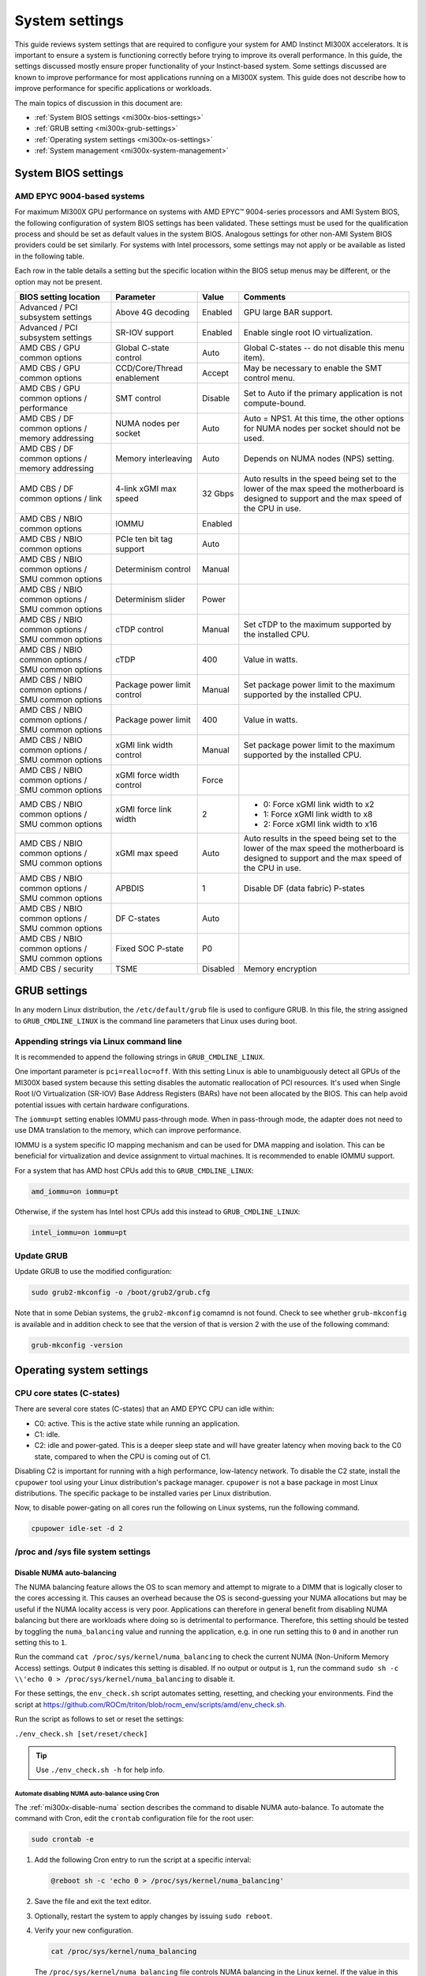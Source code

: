 .. meta::
   :description: AMD Instinct MI300X system settings
   :keywords: AMD, Instinct, MI300X, HPC, tuning, BIOS settings, NBIO, ROCm,
              environment variable, performance, accelerator, GPU, EPYC, GRUB,
              operating system

***************
System settings
***************

This guide reviews system settings that are required to configure your system
for AMD Instinct MI300X accelerators. It is important to ensure a system is
functioning correctly before trying to improve its overall performance. In this
guide, the settings discussed mostly ensure proper functionality of your
Instinct-based system. Some settings discussed are known to improve performance
for most applications running on a MI300X system. This guide does not describe
how to improve performance for specific applications or workloads. 

The main topics of discussion in this document are:

* :ref:`System BIOS settings <mi300x-bios-settings>`

* :ref:`GRUB setting <mi300x-grub-settings>`

* :ref:`Operating system settings <mi300x-os-settings>`

* :ref:`System management <mi300x-system-management>`

.. _mi300x-bios-settings:

System BIOS settings
====================

AMD EPYC 9004-based systems
---------------------------
For maximum MI300X GPU performance on systems with AMD EPYC™ 9004-series
processors and AMI System BIOS, the following configuration
of system BIOS settings has been validated. These settings must be used for the
qualification process and should be set as default values in the system BIOS.
Analogous settings for other non-AMI System BIOS providers could be set
similarly. For systems with Intel processors, some settings may not apply or be
available as listed in the following table.

Each row in the table details a setting but the specific location within the
BIOS setup menus may be different, or the option may not be present. 

.. list-table::
   :header-rows: 1

   * - BIOS setting location

     - Parameter

     - Value

     - Comments

   * - Advanced / PCI subsystem settings

     - Above 4G decoding

     - Enabled

     - GPU large BAR support.

   * - Advanced / PCI subsystem settings

     - SR-IOV support

     - Enabled

     - Enable single root IO virtualization.

   * - AMD CBS / GPU common options

     - Global C-state control

     - Auto

     - Global C-states -- do not disable this menu item).

   * - AMD CBS / GPU common options

     - CCD/Core/Thread enablement

     - Accept

     - May be necessary to enable the SMT control menu.

   * - AMD CBS / GPU common options / performance

     - SMT control

     - Disable

     - Set to Auto if the primary application is not compute-bound.

   * - AMD CBS / DF common options / memory addressing

     - NUMA nodes per socket

     - Auto

     - Auto = NPS1. At this time, the other options for NUMA nodes per socket
       should not be used.

   * - AMD CBS / DF common options / memory addressing

     - Memory interleaving

     - Auto

     - Depends on NUMA nodes (NPS) setting.

   * - AMD CBS / DF common options / link

     - 4-link xGMI max speed

     - 32 Gbps

     - Auto results in the speed being set to the lower of the max speed the
       motherboard is designed to support and the max speed of the CPU in use.

   * - AMD CBS / NBIO common options

     - IOMMU

     - Enabled

     - 

   * - AMD CBS / NBIO common options

     - PCIe ten bit tag support

     - Auto

     - 

   * - AMD CBS / NBIO common options / SMU common options

     - Determinism control

     - Manual

     - 

   * - AMD CBS / NBIO common options / SMU common options

     - Determinism slider

     - Power

     - 

   * - AMD CBS / NBIO common options / SMU common options

     - cTDP control

     - Manual

     - Set cTDP to the maximum supported by the installed CPU.

   * - AMD CBS / NBIO common options / SMU common options

     - cTDP

     - 400

     - Value in watts.

   * - AMD CBS / NBIO common options / SMU common options

     - Package power limit control

     - Manual

     - Set package power limit to the maximum supported by the installed CPU.

   * - AMD CBS / NBIO common options / SMU common options

     - Package power limit

     - 400

     - Value in watts.

   * - AMD CBS / NBIO common options / SMU common options

     - xGMI link width control

     - Manual

     - Set package power limit to the maximum supported by the installed CPU.

   * - AMD CBS / NBIO common options / SMU common options

     - xGMI force width control

     - Force

     - 

   * - AMD CBS / NBIO common options / SMU common options

     - xGMI force link width

     - 2

     - * 0: Force xGMI link width to x2
       * 1: Force xGMI link width to x8
       * 2: Force xGMI link width to x16

   * - AMD CBS / NBIO common options / SMU common options

     - xGMI max speed

     - Auto

     - Auto results in the speed being set to the lower of the max speed the
       motherboard is designed to support and the max speed of the CPU in use.

   * - AMD CBS / NBIO common options / SMU common options

     - APBDIS

     - 1

     - Disable DF (data fabric) P-states

   * - AMD CBS / NBIO common options / SMU common options

     - DF C-states

     - Auto

     - 

   * - AMD CBS / NBIO common options / SMU common options

     - Fixed SOC P-state

     - P0

     - 

   * - AMD CBS / security

     - TSME

     - Disabled

     - Memory encryption

.. _mi300x-grub-settings:

GRUB settings
=============

In any modern Linux distribution, the ``/etc/default/grub`` file is used to
configure GRUB. In this file, the string assigned to ``GRUB_CMDLINE_LINUX`` is
the command line parameters that Linux uses during boot.

Appending strings via Linux command line
----------------------------------------

It is recommended to append the following strings in ``GRUB_CMDLINE_LINUX``.

One important parameter is ``pci=realloc=off``. With this setting Linux is able
to unambiguously detect all GPUs of the MI300X based system because this setting
disables the automatic reallocation of PCI resources. It's used when Single Root
I/O Virtualization (SR-IOV) Base Address Registers (BARs) have not been
allocated by the BIOS. This can help avoid potential issues with certain
hardware configurations.

The ``iommu=pt`` setting enables IOMMU pass-through mode. When in pass-through
mode, the adapter does not need to use DMA translation to the memory, which can
improve performance.

IOMMU is a system specific IO mapping mechanism and can be used for DMA mapping
and isolation. This can be beneficial for virtualization and device assignment
to virtual machines. It is recommended to enable IOMMU support.

For a system that has AMD host CPUs add this to ``GRUB_CMDLINE_LINUX``:

.. code-block:: text

   amd_iommu=on iommu=pt

Otherwise, if the system has Intel host CPUs add this instead to
``GRUB_CMDLINE_LINUX``:

.. code-block:: text

   intel_iommu=on iommu=pt

Update GRUB
-----------

Update GRUB to use the modified configuration:

.. code-block:: shell

   sudo grub2-mkconfig -o /boot/grub2/grub.cfg

Note that in some Debian systems, the ``grub2-mkconfig`` comamnd is not found.
Check to see whether ``grub-mkconfig`` is available and in addition check to see
that the version of that is version 2 with the use of the following command:

.. code-block:: shell

   grub-mkconfig -version

.. _mi300x-os-settings:

Operating system settings
=========================

CPU core states (C-states)
--------------------------

There are several core states (C-states) that an AMD EPYC CPU can idle within:

* C0: active. This is the active state while running an application.

* C1: idle.

* C2: idle and power-gated. This is a deeper sleep state and will have greater
  latency when moving back to the C0 state, compared to when the CPU is coming
  out of C1.

Disabling C2 is important for running with a high performance, low-latency
network. To disable the C2 state, install the ``cpupower`` tool using your Linux
distribution's package manager. ``cpupower`` is not a base package in most Linux
distributions. The specific package to be installed varies per Linux
distribution.

.. tab-set::

   .. tab-item:: Ubuntu
      :sync: ubuntu

      .. code-block:: shell

         sudo apt install linux-tools-common

   .. tab-item:: RHEL
      :sync: rhel

      .. code-block:: shell

         sudo yum install cpupowerutils

   .. tab-item:: SLES
      :sync: sles

      .. code-block:: shell

         sudo zypper install cpupower

Now, to disable power-gating on all cores run the following on Linux
systems, run the following command.

.. code-block:: shell

   cpupower idle-set -d 2

/proc and /sys file system settings
-----------------------------------

.. _mi300x-disable-numa:

Disable NUMA auto-balancing
^^^^^^^^^^^^^^^^^^^^^^^^^^^

The NUMA balancing feature allows the OS to scan memory and attempt to migrate
to a DIMM that is logically closer to the cores accessing it. This causes an
overhead because the OS is second-guessing your NUMA allocations but may be
useful if the NUMA locality access is very poor. Applications can therefore in
general benefit from disabling NUMA balancing but there are workloads where
doing so is detrimental to performance. Therefore, this setting should be tested
by toggling the ``numa_balancing`` value and running the application, e.g.
in one run setting this to ``0`` and in another run setting this to ``1``.

Run the command ``cat /proc/sys/kernel/numa_balancing`` to check the current
NUMA (Non-Uniform Memory Access) settings. Output ``0`` indicates this
setting is disabled. If no output or output is ``1``, run the command
``sudo sh -c \\'echo 0 > /proc/sys/kernel/numa_balancing`` to disable it.

For these settings, the ``env_check.sh`` script automates setting, resetting,
and checking your environments. Find the script at
`<https://github.com/ROCm/triton/blob/rocm_env/scripts/amd/env_check.sh>`__.

Run the script as follows to set or reset the settings:

``./env_check.sh [set/reset/check]``

.. tip::

   Use ``./env_check.sh -h`` for help info.

Automate disabling NUMA auto-balance using Cron
'''''''''''''''''''''''''''''''''''''''''''''''

The :ref:`mi300x-disable-numa` section describes the command to disable NUMA
auto-balance. To automate the command with Cron, edit the ``crontab``
configuration file for the root user:

.. code-block:: shell

   sudo crontab -e

#. Add the following Cron entry to run the script at a specific interval:

   .. code-block:: shell

      @reboot sh -c 'echo 0 > /proc/sys/kernel/numa_balancing'

#. Save the file and exit the text editor.

#. Optionally, restart the system to apply changes by issuing ``sudo reboot``.

#. Verify your new configuration.

   .. code-block::

      cat /proc/sys/kernel/numa_balancing

   The ``/proc/sys/kernel/numa_balancing`` file controls NUMA balancing in the
   Linux kernel. If the value in this file is set to ``0``, the NUMA balancing
   is disabled. If the value is set to ``1``, NUMA balancing is enabled.

.. note::

   Disabling NUMA balancing should be done cautiously and for
   specific reasons, such as performance optimization or addressing
   particular issues. Always test the impact of disabling NUMA balancing in
   a controlled environment before applying changes to a production system.

.. _mi300x-env-vars:

Environment variables
---------------------

HIP provides an environment variable export ``HIP_FORCE_DEV_KERNARG=1`` that
can put arguments of HIP kernels directly to device memory to reduce the
latency of accessing those kernel arguments. It can improve performance by 2 to
3 µs for some kernels.

It is recommended to set the following environment variable:

.. code-block:: shell

   export HIP_FORCE_DEV_KERNARG=1

.. note::

   This is the default option as of ROCm 6.2.

IOMMU configuration -- systems with 256 CPU threads
---------------------------------------------------

For systems that have 256 logical CPU cores or more, setting the input-output
memory management unit (IOMMU) configuration to ``disabled`` can limit the
number of available logical cores to 255. The reason is that the Linux kernel
disables X2APIC in this case and falls back to Advanced Programmable Interrupt
Controller (APIC), which can only enumerate a maximum of 255 (logical) cores.

If SMT is enabled by setting ``CCD/Core/Thread Enablement > SMT Control`` to
``enable``, the following steps can be applied to the system to enable all
(logical) cores of the system:

* In the server BIOS, set IOMMU to ``Enabled``.

* When configuring the GRUB boot loader, add the following arguments for the Linux kernel: ``amd_iommu=on iommu=pt``

* Update GRUB

* Reboot the system

* Verify IOMMU passthrough mode by inspecting the kernel log via dmesg:

.. code-block:: shell

   [...]
   [   0.000000] Kernel command line: [...] amd_iommu=on iommu=pt
   [...]

Once the system is properly configured, ROCm software can be installed.

.. _mi300x-system-management:

System management
=================

In order to optimize the system performance, first the existing system
configuration parameters and settings need to be understood. ROCm has some CLI
tools that can provide system level information which give hints towards
optimizing an user application.

For a complete guide on how to install, manage, or uninstall ROCm on Linux, refer to
:doc:`rocm-install-on-linux:tutorial/quick-start`. For verifying that the
installation was successful, refer to the
:doc:`rocm-install-on-linux:how-to/native-install/post-install`.
Should verification fail, consult :ref:`system-debugging`.

Hardware verification with ROCm
-------------------------------

The ROCm platform provides tools to query the system structure.

.. _mi300x-rocm-smi:

ROCm SMI
^^^^^^^^

To query your GPU hardware, use the ``rocm-smi`` command. ROCm SMI lists
GPUs available to your system -- with their device ID and their respective
firmware (or VBIOS) versions.

The following screenshot shows that all 8 GPUs of MI300X are recognized by ROCm.
Performance of an application could be otherwise suboptimal if, for example, out
of the 8 GPUs only 5 of them are recognized.

.. image:: ../../../data/how-to/tuning-guides/rocm-smi-showhw.png
   :align: center
   :alt: rocm-smi --showhw output

To see the system structure, the localization of the GPUs in the system, and the
fabric connections between the system components, use the command
``rocm-smi --showtopo``.

.. image:: ../../../data/how-to/tuning-guides/rocm-smi-showtopo.png
   :align: center
   :alt: rocm-smi --showtopo output

The first block of the output shows the distance between the GPUs similar to
what the ``numactl`` command outputs for the NUMA domains of a system. The
weight is a qualitative measure for the “distance” data must travel to reach one
GPU from another one. While the values do not carry a special (physical)
meaning, the higher the value the more hops are needed to reach the destination
from the source GPU. This information has performance implication for a
GPU-based application that moves data among GPUs. User can choose a minimum
distance among GPUs to be used to make the application performant.

The second block has a matrix named *Hops between two GPUs*, where:

* 1 means the two GPUs are directly connected with XGMI,

* 2 means both GPUs are linked to the same CPU socket and GPU communications
  will go through the CPU, and

* 3 means both GPUs are linked to different CPU sockets so communications will
  go through both CPU sockets. This number is one for all GPUs in this case
  since they are all connected to each other through the Infinity Fabric links.

The third block outputs the link types between the GPUs. This can either be
“XGMI” for AMD Infinity Fabric links or “PCIE” for PCIe Gen5 links.

The fourth block reveals the localization of a GPU with respect to the NUMA
organization of the shared memory of the AMD EPYC processors.

To query the compute capabilities of the GPU devices, use rocminfo command. It
lists specific details about the GPU devices, including but not limited to the
number of compute units, width of the SIMD pipelines, memory information, and
Instruction Set Architecture (ISA). Below is the truncated output of the
command:

.. image:: ../../../data/how-to/tuning-guides/rocminfo.png
   :align: center
   :alt: rocminfo.txt example

For a complete list of architecture (such as CDNA3) and LLVM target names
(such gfx942 for MI300X), refer to the
:doc:`Supported GPUs section of the System requirements for Linux page <rocm-install-on-linux/reference/system-requirements>`.


Deterministic clock
'''''''''''''''''''

Use the command ``rocm-smi --setperfdeterminism 1900`` to set the max clock
speed up to 1900 MHz instead of the default 2100 MHz. This can reduce
the chance of a PCC event lowering the attainable GPU clocks. This
setting will not be required for new IFWI releases with the production
PRC feature. Restore this setting to its default value with the
``rocm-smi -r`` command.

ROCm Bandwidth Test
^^^^^^^^^^^^^^^^^^^

The section Hardware verification with ROCm showed howthe command
``rocm-smi --showtopo`` can be used to view the system structure and how the
GPUs are connected. For more details on the link bandwidth,
``rocm-bandwidth-test`` can run benchmarks to show the effective link bandwidth
between the components of the system.

The ROCm Bandwidth Test program, which can test inter-device bandwidth, can be
installed with the following package manager commands:

.. tab-set::

   .. tab-item:: Ubuntu
      :sync: ubuntu

      .. code-block:: shell

         sudo apt install rocm-bandwidth-test

   .. tab-item:: RHEL
      :sync: rhel

      .. code-block:: shell

         sudo yum install rocm-bandwidth-test

   .. tab-item:: SLES
      :sync: sles

      .. code-block:: shell

         sudo zypper install rocm-bandwidth-test

Alternatively, you can download the source code from
`<https://github.com/ROCm/rocm_bandwidth_test>`__ and build from source.

The output will list the available compute devices (CPUs and GPUs), including
their device ID and PCIe ID. The following screenshot is an example of the
beginning part of the output of running ``rocm-bandwidth-test``. It shows the
devices present in the system.

.. image:: ../../../data/how-to/tuning-guides/rocm-bandwidth-test.png
   :align: center
   :alt: rocm-bandwidth-test sample output

The output will also show a matrix that contains a ``1`` if a device can
communicate to another device (CPU and GPU) of the system and it will show the
NUMA distance -- similar to ``rocm-smi``.

Inter-device distance:

.. figure:: ../../../data/how-to/tuning-guides/rbt-inter-device-access.png
   :align: center
   :alt: rocm-bandwidth-test inter-device distance

   Inter-device distance

Inter-device NUMA distance:

.. figure:: ../../../data/how-to/tuning-guides/rbt-inter-device-numa-distance.png
   :align: center
   :alt: rocm-bandwidth-test inter-device NUMA distance

   Inter-device NUMA distance

The output also contains the measured bandwidth for unidirectional and
bidirectional transfers between the devices (CPU and GPU):

Unidirectional bandwidth:

.. figure:: ../../../data/how-to/tuning-guides/rbt-unidirectional-bandwidth.png
   :align: center
   :alt: rocm-bandwidth-test unidirectional bandwidth

   Unidirectional bandwidth

Bidirectional bandwidth

.. figure:: ../../../data/how-to/tuning-guides/rbt-bidirectional-bandwidth.png
   :align: center
   :alt: rocm-bandwidth-test bidirectional bandwidth

   Bidirectional bandwidth

Acronyms
========

AMI
  American Megatrends International

APBDIS
  Algorithmic Performance Boost Disable

ATS
  Address Translation Services

BAR
  Base Address Register

BIOS
  Basic Input/Output System

CBS
  Common BIOS Settings

CLI
  Command Line Interace

CPU
  Central Processing Unit

cTDP
  Configurable Thermal Design Power

DDR5
  Double Data Rate 5 DRAM

DF
  Data Fabric

DIMM
  Dual In-line Memory Module

DMA
  Direct Memory Access

DPM
  Dynamic Power Management

GPU
  Graphics Processing Unit

GRUB
  Grand Unified Bootloader

HPC
  High Performance Computing

IOMMU
  Input-Output Memory Management Unit

ISA
  Instruction Set Architecture

LCLK
  Link Clock Frequency

NBIO
  North Bridge Input/Output

NUMA
  Non-Uniform Memory Access

PCC
  Power Consumption Control

PCI
  Peripheral Component Interconnect

PCIe
  PCI Express

POR
  Power-On Reset

SIMD
  Single Instruction, Multiple Data

SMT
  Simultaneous Multithreading

SMI
  System Management Interface

SOC
  System On Chip

SR-IOV
  Single Root I/O Virtualization

TP
  Tensor Parallelism

TSME
  Transparent Secure Memory Encryption

X2APIC
  Extended Advanced Programmable Interrupt Controller

xGMI
  Inter-chip Global Memory Interconnect 
